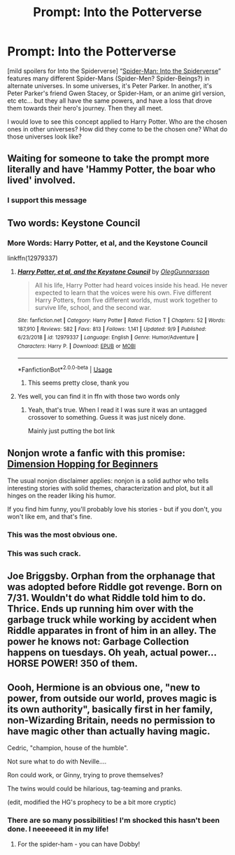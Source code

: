 #+TITLE: Prompt: Into the Potterverse

* Prompt: Into the Potterverse
:PROPERTIES:
:Author: capnallie
:Score: 17
:DateUnix: 1577082111.0
:DateShort: 2019-Dec-23
:FlairText: Prompt
:END:
[mild spoilers for Into the Spiderverse] “[[https://en.m.wikipedia.org/wiki/Spider-Man:_Into_the_Spider-Verse][Spider-Man: Into the Spiderverse]]” features many different Spider-Mans (Spider-Men? Spider-Beings?) in alternate universes. In some universes, it's Peter Parker. In another, it's Peter Parker's friend Gwen Stacey, or Spider-Ham, or an anime girl version, etc etc... but they all have the same powers, and have a loss that drove them towards their hero's journey. Then they all meet.

I would love to see this concept applied to Harry Potter. Who are the chosen ones in other universes? How did they come to be the chosen one? What do those universes look like?


** Waiting for someone to take the prompt more literally and have 'Hammy Potter, the boar who lived' involved.
:PROPERTIES:
:Author: wordhammer
:Score: 17
:DateUnix: 1577117539.0
:DateShort: 2019-Dec-23
:END:

*** I support this message
:PROPERTIES:
:Author: capnallie
:Score: 2
:DateUnix: 1577119571.0
:DateShort: 2019-Dec-23
:END:


** Two words: Keystone Council
:PROPERTIES:
:Score: 9
:DateUnix: 1577096857.0
:DateShort: 2019-Dec-23
:END:

*** More Words: Harry Potter, et al, and the Keystone Council

linkffn(12979337)
:PROPERTIES:
:Author: SurbhitSrivastava
:Score: 7
:DateUnix: 1577100457.0
:DateShort: 2019-Dec-23
:END:

**** [[https://www.fanfiction.net/s/12979337/1/][*/Harry Potter, et al, and the Keystone Council/*]] by [[https://www.fanfiction.net/u/10654210/OlegGunnarsson][/OlegGunnarsson/]]

#+begin_quote
  All his life, Harry Potter had heard voices inside his head. He never expected to learn that the voices were his own. Five different Harry Potters, from five different worlds, must work together to survive life, school, and the second war.
#+end_quote

^{/Site/:} ^{fanfiction.net} ^{*|*} ^{/Category/:} ^{Harry} ^{Potter} ^{*|*} ^{/Rated/:} ^{Fiction} ^{T} ^{*|*} ^{/Chapters/:} ^{52} ^{*|*} ^{/Words/:} ^{187,910} ^{*|*} ^{/Reviews/:} ^{582} ^{*|*} ^{/Favs/:} ^{813} ^{*|*} ^{/Follows/:} ^{1,141} ^{*|*} ^{/Updated/:} ^{9/9} ^{*|*} ^{/Published/:} ^{6/23/2018} ^{*|*} ^{/id/:} ^{12979337} ^{*|*} ^{/Language/:} ^{English} ^{*|*} ^{/Genre/:} ^{Humor/Adventure} ^{*|*} ^{/Characters/:} ^{Harry} ^{P.} ^{*|*} ^{/Download/:} ^{[[http://www.ff2ebook.com/old/ffn-bot/index.php?id=12979337&source=ff&filetype=epub][EPUB]]} ^{or} ^{[[http://www.ff2ebook.com/old/ffn-bot/index.php?id=12979337&source=ff&filetype=mobi][MOBI]]}

--------------

*FanfictionBot*^{2.0.0-beta} | [[https://github.com/tusing/reddit-ffn-bot/wiki/Usage][Usage]]
:PROPERTIES:
:Author: FanfictionBot
:Score: 3
:DateUnix: 1577100470.0
:DateShort: 2019-Dec-23
:END:

***** This seems pretty close, thank you
:PROPERTIES:
:Author: capnallie
:Score: 3
:DateUnix: 1577113932.0
:DateShort: 2019-Dec-23
:END:


**** Yes well, you can find it in ffn with those two words only
:PROPERTIES:
:Score: 3
:DateUnix: 1577101421.0
:DateShort: 2019-Dec-23
:END:

***** Yeah, that's true. When I read it I was sure it was an untagged crossover to something. Guess it was just nicely done.

Mainly just putting the bot link
:PROPERTIES:
:Author: SurbhitSrivastava
:Score: 3
:DateUnix: 1577102440.0
:DateShort: 2019-Dec-23
:END:


** Nonjon wrote a fanfic with this promise: [[https://www.fanfiction.net/s/2829366][Dimension Hopping for Beginners]]

The usual nonjon disclaimer applies: nonjon is a solid author who tells interesting stories with solid themes, characterization and plot, but it all hinges on the reader liking his humor.

If you find him funny, you'll probably love his stories - but if you don't, you won't like em, and that's fine.
:PROPERTIES:
:Author: vlaaivlaai
:Score: 7
:DateUnix: 1577127632.0
:DateShort: 2019-Dec-23
:END:

*** This was the most obvious one.
:PROPERTIES:
:Author: Lgamezp
:Score: 1
:DateUnix: 1577127713.0
:DateShort: 2019-Dec-23
:END:


*** This was such crack.
:PROPERTIES:
:Author: nescienceescape
:Score: 1
:DateUnix: 1577190637.0
:DateShort: 2019-Dec-24
:END:


** Joe Briggsby. Orphan from the orphanage that was adopted before Riddle got revenge. Born on 7/31. Wouldn't do what Riddle told him to do. Thrice. Ends up running him over with the garbage truck while working by accident when Riddle apparates in front of him in an alley. The power he knows not: Garbage Collection happens on tuesdays. Oh yeah, actual power... HORSE POWER! 350 of them.
:PROPERTIES:
:Author: Nyanmaru_San
:Score: 5
:DateUnix: 1577121884.0
:DateShort: 2019-Dec-23
:END:


** Oooh, Hermione is an obvious one, "new to power, from outside our world, proves magic is its own authority", basically first in her family, non-Wizarding Britain, needs no permission to have magic other than actually having magic.

Cedric, "champion, house of the humble".

Not sure what to do with Neville....

Ron could work, or Ginny, trying to prove themselves?

The twins would could be hilarious, tag-teaming and pranks.

(edit, modified the HG's prophecy to be a bit more cryptic)
:PROPERTIES:
:Author: nescienceescape
:Score: 3
:DateUnix: 1577087099.0
:DateShort: 2019-Dec-23
:END:

*** There are so many possibilities! I'm shocked this hasn't been done. I neeeeeed it in my life!
:PROPERTIES:
:Author: capnallie
:Score: 1
:DateUnix: 1577113782.0
:DateShort: 2019-Dec-23
:END:

**** For the spider-ham - you can have Dobby!
:PROPERTIES:
:Author: nescienceescape
:Score: 1
:DateUnix: 1577126961.0
:DateShort: 2019-Dec-23
:END:
